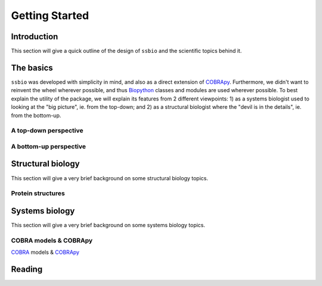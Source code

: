 .. _getting_started:

***************
Getting Started
***************

Introduction
============
This section will give a quick outline of the design of ``ssbio`` and the scientific topics behind it.


The basics
==========
``ssbio`` was developed with simplicity in mind, and also as a direct extension of COBRApy_. Furthermore, we didn't want to reinvent the wheel wherever possible, and thus Biopython_ classes and modules are used wherever possible. To best explain the utility of the package, we will explain its features from 2 different viewpoints: 1) as a systems biologist used to looking at the "big picture", ie. from the top-down; and 2) as a structural biologist where the "devil is in the details", ie. from the bottom-up.

A top-down perspective
----------------------
.. image:: https://upload.wikimedia.org/wikipedia/commons/thumb/6/6e/Metabolic_Metro_Map.svg/500px-Metabolic_Metro_Map.svg.png


A bottom-up perspective
-----------------------

Structural biology
==================

This section will give a very brief background on some structural biology topics.

Protein structures
------------------


Systems biology
===============

This section will give a very brief background on some systems biology topics.

COBRA models & COBRApy
----------------------
COBRA_ models & COBRApy_


Reading
=======


.. _COBRA: http://opencobra.github.io/
.. _COBRApy: http://opencobra.github.io/cobrapy/
.. _Biopython: http://biopython.org/wiki/Biopython